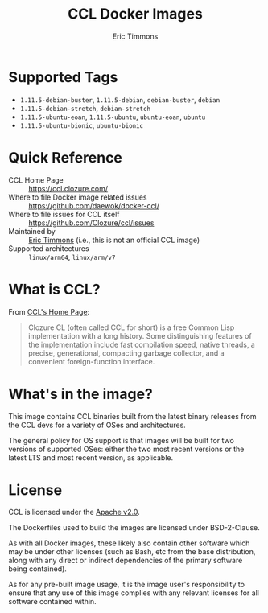 #+TITLE: CCL Docker Images
#+AUTHOR: Eric Timmons

* Supported Tags

  + =1.11.5-debian-buster=, =1.11.5-debian=, =debian-buster=, =debian=
  + =1.11.5-debian-stretch=, =debian-stretch=
  + =1.11.5-ubuntu-eoan=, =1.11.5-ubuntu=, =ubuntu-eoan=, =ubuntu=
  + =1.11.5-ubuntu-bionic=, =ubuntu-bionic=

* Quick Reference

  + CCL Home Page :: [[https://ccl.clozure.com/][https://ccl.clozure.com/]]
  + Where to file Docker image related issues :: [[https://github.com/daewok/docker-ccl/][https://github.com/daewok/docker-ccl/]]
  + Where to file issues for CCL itself :: [[https://github.com/Clozure/ccl/issues][https://github.com/Clozure/ccl/issues]]
  + Maintained by :: [[https://github.com/daewok/docker-ccl/][Eric Timmons]] (i.e., this is not an official CCL image)
  + Supported architectures :: =linux/arm64=, =linux/arm/v7=

* What is CCL?

  From [[https://ccl.clozure.com][CCL's Home Page]]:

  #+begin_quote
  Clozure CL (often called CCL for short) is a free Common Lisp implementation
  with a long history. Some distinguishing features of the implementation
  include fast compilation speed, native threads, a precise, generational,
  compacting garbage collector, and a convenient foreign-function interface.
  #+end_quote

* What's in the image?

  This image contains CCL binaries built from the latest binary releases from
  the CCL devs for a variety of OSes and architectures.

  The general policy for OS support is that images will be built for two
  versions of supported OSes: either the two most recent versions or the latest
  LTS and most recent version, as applicable.

* License

  CCL is licensed under the [[https://www.apache.org/licenses/LICENSE-2.0][Apache v2.0]].

  The Dockerfiles used to build the images are licensed under BSD-2-Clause.

  As with all Docker images, these likely also contain other software which may
  be under other licenses (such as Bash, etc from the base distribution, along
  with any direct or indirect dependencies of the primary software being
  contained).

  As for any pre-built image usage, it is the image user's responsibility to
  ensure that any use of this image complies with any relevant licenses for all
  software contained within.
